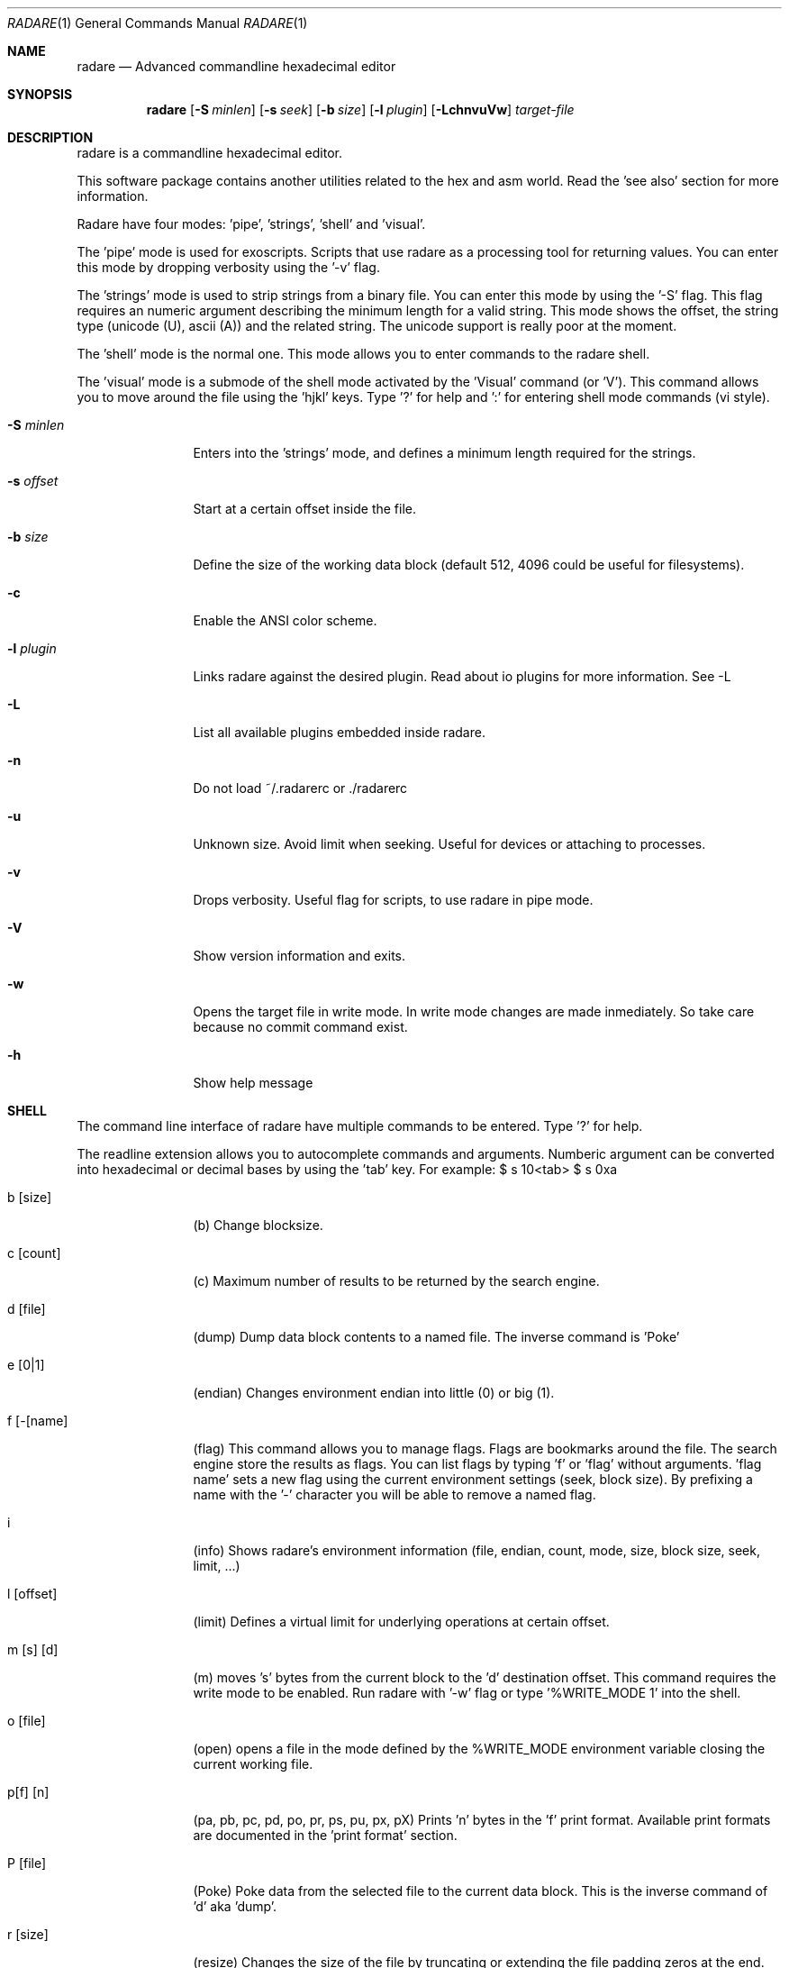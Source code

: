 .Dd January 27, 2007
.Dt RADARE 1
.Os
.Sh NAME
.Nm radare
.Nd Advanced commandline hexadecimal editor
.Sh SYNOPSIS
.Nm radare
.Op Fl S Ar minlen
.Op Fl s Ar seek
.Op Fl b Ar size
.Op Fl l Ar plugin
.Op Fl LchnvuVw
.Ar target-file
.Sh DESCRIPTION
radare is a commandline hexadecimal editor.
.Pp
This software package contains another utilities related to the hex and asm world. Read the 'see also' section for more information.
.Pp
Radare have four modes: 'pipe', 'strings', 'shell' and 'visual'.
.Pp
The 'pipe' mode is used for exoscripts. Scripts that use radare as a processing tool for returning values. You can enter this mode by dropping verbosity using the '-v' flag.
.Pp
The 'strings' mode is used to strip strings from a binary file. You can enter this mode by using the '-S' flag. This flag requires an numeric argument describing the minimum length for a valid string. This mode shows the offset, the string type (unicode (U), ascii (A)) and the related string. The unicode support is really poor at the moment.
.Pp
The 'shell' mode is the normal one. This mode allows you to enter commands to the radare shell.
.Pp
The 'visual' mode is a submode of the shell mode activated by the 'Visual' command (or 'V'). This command allows you to move around the file using the 'hjkl' keys. Type '?' for help and ':' for entering shell mode commands (vi style).
.Pp
.Bl -tag -width Fl
.It Fl S Ar minlen
Enters into the 'strings' mode, and defines a minimum length required for the strings.
.Pp
.It Fl s Ar offset
Start at a certain offset inside the file.
.Pp
.It Fl b Ar size
Define the size of the working data block (default 512, 4096 could be useful for filesystems).
.It Fl c
Enable the ANSI color scheme.
.It Fl l Ar plugin
Links radare against the desired plugin. Read about io plugins for more information. See -L
.It Fl L
List all available plugins embedded inside radare.
.It Fl n
Do not load ~/.radarerc or ./radarerc
.It Fl u
Unknown size. Avoid limit when seeking. Useful for devices or attaching to processes.
.It Fl v
Drops verbosity. Useful flag for scripts, to use radare in pipe mode.
.It Fl V
Show version information and exits.
.It Fl w
Opens the target file in write mode. In write mode changes are made inmediately. So take care because no commit command exist.
.It Fl h
Show help message
.El
.Sh SHELL
The command line interface of radare have multiple commands to be entered. Type '?' for help.
.Pp
The readline extension allows you to autocomplete commands and arguments. Numberic argument can be converted into hexadecimal or decimal bases by using the 'tab' key. For example: $ s 10<tab> $ s 0xa
.Pp
.Bl -tag -width Fl
.It b [size]
(b) Change blocksize.
.It c [count]
(c) Maximum number of results to be returned by the search engine.
.It d [file]
(dump) Dump data block contents to a named file. The inverse command is 'Poke'
.It e [0|1]
(endian) Changes environment endian into little (0) or big (1).
.It f [-[name]
(flag) This command allows you to manage flags. Flags are bookmarks around the file. The search engine store the results as flags. You can list flags by typing 'f' or 'flag' without arguments. 'flag name' sets a new flag using the current environment settings (seek, block size). By prefixing a name with the '-' character you will be able to remove a named flag.
.It i
(info) Shows radare's environment information (file, endian, count, mode, size, block size, seek, limit, ...)
.It l [offset]
(limit) Defines a virtual limit for underlying operations at certain offset.
.It m [s] [d]
(m) moves 's' bytes from the current block to the 'd' destination offset. This command requires the write mode to be enabled. Run radare with '-w' flag or type '%WRITE_MODE 1' into the shell.
.It o [file]
(open) opens a file in the mode defined by the %WRITE_MODE environment variable closing the current working file.
.It p[f] [n]
(pa, pb, pc, pd, po, pr, ps, pu, px, pX) Prints 'n' bytes in the 'f' print format. Available print formats are documented in the 'print format' section.
.It P [file]
(Poke) Poke data from the selected file to the current data block. This is the inverse command of 'd' aka 'dump'.
.It r [size]
(resize) Changes the size of the file by truncating or extending the file padding zeros at the end.
.It s [+-]off
Seeks to an absolute or relative (using the '+' or '-' prefixes) offset. The 'off' argument can be a numeric value or a flag name. (Read 'f' command for more information).
.It v[f]
(vb, vf, vi, vl, vL, vo, vs, vS, vt, vT, vq, vW, vw, vx) Visualizes the initial bytes of the current block. Visual formats can be listed by typing 'v'. This command is useful for data structure interpretations because you can interpret 4 bytes as an integer, float, long, unix or dos timestamp, etc...
.It V
(Visual) Enters into the visual mode. Use the 'q' key to exit this mode.
.It w[x] str
(w, wx) Write a formatted string or an hexadecimal space separated string. For example: '$ w foo\\x90' or '$ wx 90 90 90'
.It x [len]
(x) eXamine current block. This is an alias for the 'px' command. To be gdb friendly.
.It . [file]
(.) Interpret a file as a radare command scripting file. A simple example can be found in 'libexec/elf-entry-point'. You can read 'libexec/elf-flag-header' too. This script creates a flag for each field of an elf header.
.It [-+]off
Alias of 'seek [+-]off'.
.It [<] [>]
Move data block window to the previous ('<') aligned block offset or the next one ('>').
.It / str
Searchs a string from the current offset until the end of file or 'limit' if defined (see 'l' command). To enter a hexadecimal string you can type '\\x01\\x02\\x03...'.
.It ! cmd
Runs a commandline shell program.
.It %[E] [v]
(%EDITOR, %OBJDUMP, %PAGER, ..) The '%' command allows you to see the values of the environment variables that affects to radare. You can show a variable value by typing it's name prefixed by '%'. f.e: '%PAGER'. To define a value append the value to the '%'variable name. f.e: '%PAGER less'.
.It #[hash]
(#sha1, #crc32, #md5) Shows the value of the hash of the current data block.
.It q
(quit) Quits the program.
.El
.Sh VISUAL
Visual mode allows you to move around the data with 'hjkl' arrows. The '0' and 'G' command are used to go at the first of the file or at the end. 'H' 'L' keys are used to move two bytes forward or backward (double 'h', 'l'). 'J' and 'K' keys are used to seek one block forward or backward.
.Bl -tag -width Fl
.It < >
Go seek to the previous or next offset aligned to a multiple of the data block size (use the :b command to read the value).
.It p
The 'p' command allows you to circle around the different available print mode formats (binary, hexadecimal, disassembler, octal, url, shellcode, c array, ...)
.It [+-*/]
The basic math ops keys are used to change the size of the working data block. Use '+' and '-' to increase and decrease the size by 1 byte. And '*' and '/' to add or substract one row of bytes (screen depend).
.It d
Disassembles current data block using the %OBJDUMP environment variable and paging it using %PAGER environment. Is recommended to use 'cat' as a pager into the visual mode (for usability).
.It i
Inserts a string at the current offset.
.It s #
Seeks to the offset pointed by the search result number '#'. (Names are .search0, .search1, ...)
.It :
The double-dot sign is used to temporally enter into the command line interface and use the desired radare shell commands. f.e: $ Visual :!ls.
.El
.Sh PRINT FORMAT
Print formats are used by the 'p' command and some of them used too by the 'v' command. I've tagged as 'V' and 'P' flags between parentesis to mark what print formats for the 'view'(v?) and the 'print'(p?) commands.
.Pp
To use one or another print format type 'p' to list available print formats. If you type 'pb' it will print the current data block in binary form. The same happends with the 'v' (view) command.
.Pp
The view command is affected by the value of the endian (read 'e' command for more information).
.Pp
.Bl -tag -width Fl
.It b
[VP] Binary format
.It o
[VP] Octal format
.It x
[VP] Hexadecimal value. The view command also have (vx, vw, vW, wq) commands for visualizing one, two, four or eight bytes in hexadecimal (endian affected).
.It f
[V-] Floating point value (4 first bytes)
.It i
[V-] Integer value (4 first bytes)
.It l
[V-] long (4 bytes)
.It L
[V-] long long (8 bytes)
.It o
[V-] octal value (1 byte)
.It s
[V-] ascii string (until \0)
.It t
[V-] UNIX timestamp (4 bytes, probably 8 in the future)
.It T
[V-] DOS timestamp (4 bytes)
.It c
[-P] C array format (unsigned char buffer[ (block size) ] = { 0x90, 0x90, ... };
.It a
[-P] Shows the current block as if it was a shellcode in hexadecimal.
.It r
[-P] Prints out the current data block to stdout.
.It u
[-P] URL encoding format f.ex:  '$ pu' -> %4c%69%63...
.It s
[-P] ascii..nosenose son tto suposicions de moment
.It d
[-P] ascii..nosenose son tto suposicions de moment
fg
.El
.Sh MOVEMENT
To move around the file you can use the hjkl in visual mode or the 'seek' command in the command line interface.
.Pp
To move around the blocks you can use the '<' '>' commands to align your current seek to a block size multiple. Same keys for the visual mode.
.Pp
You can seek to a relative offset by prefixing your offset by the '+' or '-' characters. For example: $ seek +10
.Pp
.Sh ENVIRONMENT
.Ar EDITOR
default editor to be used for /ascii/ data block edition.
.Pp
.Ar OBJDUMP
path to 'objdump' executable (useful for disassembling other architectures) By default is 'objdump -m i386 --target=binary -D'
.Pp
.Ar HITCMD
a radare command to be executed after a search hit has been found.
.Pp
.Ar PRINTCMD
user command to be used to visualize the data block. This external visor is used by the 'pU' radare command.
.Pp
.Ar VISUALCMD
command to be used as an IDE environment interpreting a set of commands or a radare script. In commandline mode this command is executed before printing the prompt. In visual mode it is a separated view.
.Pp
.Ar PAGER
pager to be used for disassembling.
.Sh SEE ALSO
.Pp
.Xr bindiff(1) ,
.Xr hasher(1) ,
.Xr rabin(1) ,
.Xr rsc(1) ,
.Xr rasc(1) ,
.Xr rfile(1) ,
.Xr bug(1) ,
.Xr xc(1) ,
.Xr xrefs(1)
.Sh AUTHORS
.Pp
pancake <pancake@youterm.com>
